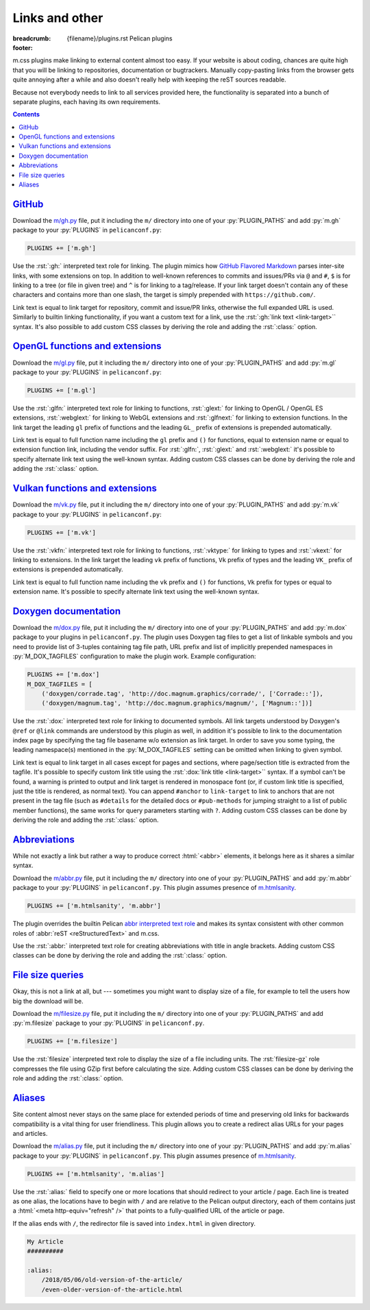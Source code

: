 ..
    This file is part of m.css.

    Copyright © 2017, 2018 Vladimír Vondruš <mosra@centrum.cz>

    Permission is hereby granted, free of charge, to any person obtaining a
    copy of this software and associated documentation files (the "Software"),
    to deal in the Software without restriction, including without limitation
    the rights to use, copy, modify, merge, publish, distribute, sublicense,
    and/or sell copies of the Software, and to permit persons to whom the
    Software is furnished to do so, subject to the following conditions:

    The above copyright notice and this permission notice shall be included
    in all copies or substantial portions of the Software.

    THE SOFTWARE IS PROVIDED "AS IS", WITHOUT WARRANTY OF ANY KIND, EXPRESS OR
    IMPLIED, INCLUDING BUT NOT LIMITED TO THE WARRANTIES OF MERCHANTABILITY,
    FITNESS FOR A PARTICULAR PURPOSE AND NONINFRINGEMENT. IN NO EVENT SHALL
    THE AUTHORS OR COPYRIGHT HOLDERS BE LIABLE FOR ANY CLAIM, DAMAGES OR OTHER
    LIABILITY, WHETHER IN AN ACTION OF CONTRACT, TORT OR OTHERWISE, ARISING
    FROM, OUT OF OR IN CONNECTION WITH THE SOFTWARE OR THE USE OR OTHER
    DEALINGS IN THE SOFTWARE.
..

Links and other
###############

:breadcrumb: {filename}/plugins.rst Pelican plugins
:footer:
    .. note-dim::
        :class: m-text-center

        `« Plots and graphs <{filename}/plugins/plots-and-graphs.rst>`_ | `Pelican plugins <{filename}/plugins.rst>`_ | `Metadata » <{filename}/plugins/metadata.rst>`_

.. role:: py(code)
    :language: py
.. role:: rst(code)
    :language: rst

m.css plugins make linking to external content almost too easy. If your website
is about coding, chances are quite high that you will be linking to
repositories, documentation or bugtrackers. Manually copy-pasting links from
the browser gets quite annoying after a while and also doesn't really help with
keeping the reST sources readable.

Because not everybody needs to link to all services provided here, the
functionality is separated into a bunch of separate plugins, each having its
own requirements.

.. contents::
    :class: m-block m-default

`GitHub`_
=========

Download the `m/gh.py <{filename}/plugins.rst>`_ file, put it
including the ``m/`` directory into one of your :py:`PLUGIN_PATHS` and add
:py:`m.gh` package to your :py:`PLUGINS` in ``pelicanconf.py``:

.. code:: python

    PLUGINS += ['m.gh']

Use the :rst:`:gh:` interpreted text role for linking. The plugin mimics how
`GitHub Flavored Markdown <https://help.github.com/articles/autolinked-references-and-urls/>`_
parses inter-site links, with some extensions on top. In addition to well-known
references to commits and issues/PRs via ``@`` and ``#``, ``$`` is for linking
to a tree (or file in given tree) and ``^`` is for linking to a tag/release. If
your link target doesn't contain any of these characters and contains more than
one slash, the target is simply prepended with ``https://github.com/``.

Link text is equal to link target for repository, commit and issue/PR links,
otherwise the full expanded URL is used. Similarly to builtin linking
functionality, if you want a custom text for a link, use the
:rst:`:gh:`link text <link-target>`` syntax. It's also possible to add custom
CSS classes by deriving the role and adding the :rst:`:class:` option.

.. code-figure::

    .. code:: rst

        .. role:: gh-flat(gh)
            :class: m-flat

        -   Profile link: :gh:`mosra`
        -   Repository link: :gh:`mosra/m.css`
        -   Commit link: :gh:`mosra/m.css@4d362223f107cffd8731a0ea031f9353a0a2c7c4`
        -   Issue/PR link: :gh:`mosra/magnum#123`
        -   Tree link: :gh:`mosra/m.css$next`
        -   Tag link: :gh:`mosra/magnum^snapshot-2015-05`
        -   File link: :gh:`mosra/m.css$master/css/m-dark.css`
        -   Arbitrary link: :gh:`mosra/magnum/graphs/contributors`
        -   :gh:`Link with custom title <getpelican/pelican>`
        -   Flat link: :gh-flat:`mosra`

    .. role:: gh-flat(gh)
        :class: m-flat

    -   Profile link: :gh:`mosra`
    -   Repository link: :gh:`mosra/m.css`
    -   Commit link: :gh:`mosra/m.css@4d362223f107cffd8731a0ea031f9353a0a2c7c4`
    -   Issue/PR link: :gh:`mosra/magnum#123`
    -   Tree link: :gh:`mosra/m.css$next`
    -   Tag link: :gh:`mosra/magnum^snapshot-2015-05`
    -   File link: :gh:`mosra/m.css$master/css/m-dark.css`
    -   Arbitrary link: :gh:`mosra/magnum/graphs/contributors`
    -   :gh:`Link with custom title <getpelican/pelican>`
    -   Flat link: :gh-flat:`mosra`

`OpenGL functions and extensions`_
==================================

Download the `m/gl.py <{filename}/plugins.rst>`_ file, put it
including the ``m/`` directory into one of your :py:`PLUGIN_PATHS` and add
:py:`m.gl` package to your :py:`PLUGINS` in ``pelicanconf.py``:

.. code:: python

    PLUGINS += ['m.gl']

Use the :rst:`:glfn:` interpreted text role for linking to functions,
:rst:`:glext:` for linking to OpenGL / OpenGL ES extensions, :rst:`:webglext:`
for linking to WebGL extensions and :rst:`:glfnext:` for linking to extension
functions. In the link target the leading ``gl`` prefix of functions and the
leading ``GL_`` prefix of extensions is prepended automatically.

Link text is equal to full function name including the ``gl`` prefix and
``()`` for functions, equal to extension name or equal to extension function
link, including the vendor suffix. For :rst:`:glfn:`, :rst:`:glext:` and
:rst:`:webglext:` it's possible to specify alternate link text using the
well-known syntax. Adding custom CSS classes can be done by deriving the role
and adding the :rst:`:class:` option.

.. code-figure::

    .. code:: rst

        .. role:: glfn-flat(glfn)
            :class: m-flat

        -   Function link: :glfn:`DispatchCompute`
        -   Extension link: :glext:`ARB_direct_state_access`
        -   WebGL extension link: :webglext:`OES_texture_float`
        -   Extension function link: :glfnext:`SpecializeShader <ARB_gl_spirv>`
        -   :glfn:`Custom link title <DrawElementsIndirect>`
        -   Flat link: :glfn-flat:`DrawElements`

    .. role:: glfn-flat(glfn)
        :class: m-flat

    -   Function link: :glfn:`DispatchCompute`
    -   Extension link: :glext:`ARB_direct_state_access`
    -   WebGL extension link: :webglext:`OES_texture_float`
    -   Extension function link: :glfnext:`SpecializeShader <ARB_gl_spirv>`
    -   :glfn:`Custom link title <DrawElementsIndirect>`
    -   Flat link: :glfn-flat:`DrawElements`

`Vulkan functions and extensions`_
==================================

Download the `m/vk.py <{filename}/plugins.rst>`_ file, put it
including the ``m/`` directory into one of your :py:`PLUGIN_PATHS` and add
:py:`m.vk` package to your :py:`PLUGINS` in ``pelicanconf.py``:

.. code:: python

    PLUGINS += ['m.vk']

Use the :rst:`:vkfn:` interpreted text role for linking to functions,
:rst:`:vktype:` for linking to types and :rst:`:vkext:` for linking to
extensions. In the link target the leading ``vk`` prefix of functions, ``Vk``
prefix of types and the leading ``VK_`` prefix of extensions is prepended
automatically.

Link text is equal to full function name including the ``vk`` prefix and
``()`` for functions, ``Vk`` prefix for types or equal to extension name. It's
possible to specify alternate link text using the well-known syntax.

.. code-figure::

    .. code:: rst

        .. role:: vkfn-flat(vkfn)
            :class: m-flat

        -   Function link: :vkfn:`CreateInstance`
        -   Type link: :vktype:`InstanceCreateInfo`
        -   Definition link: :vktype:`VK_STRUCTURE_TYPE_INSTANCE_CREATE_INFO <StructureType>`
        -   Extension link: :vkext:`KHR_swapchain`
        -   :vkfn:`Custom link title <DestroyInstance>`
        -   Flat link :vkfn-flat:`DestroyDevice`

    .. role:: vkfn-flat(vkfn)
        :class: m-flat

    -   Function link: :vkfn:`CreateInstance`
    -   Type link: :vktype:`InstanceCreateInfo`
    -   Definition link: :vktype:`VK_STRUCTURE_TYPE_INSTANCE_CREATE_INFO <StructureType>`
    -   Extension link: :vkext:`KHR_swapchain`
    -   :vkfn:`Custom link title <DestroyInstance>`
    -   Flat link :vkfn-flat:`DestroyDevice`

`Doxygen documentation`_
========================

Download the `m/dox.py <{filename}/plugins.rst>`_ file, put it
including the ``m/`` directory into one of your :py:`PLUGIN_PATHS` and add
:py:`m.dox` package to your plugins in ``pelicanconf.py``. The plugin uses
Doxygen tag files to get a list of linkable symbols and you need to provide
list of 3-tuples containing tag file path, URL prefix and list of implicitly
prepended namespaces in :py:`M_DOX_TAGFILES` configuration to make the plugin
work. Example configuration:

.. code:: python

    PLUGINS += ['m.dox']
    M_DOX_TAGFILES = [
        ('doxygen/corrade.tag', 'http://doc.magnum.graphics/corrade/', ['Corrade::']),
        ('doxygen/magnum.tag', 'http://doc.magnum.graphics/magnum/', ['Magnum::'])]

Use the :rst:`:dox:` interpreted text role for linking to documented symbols.
All link targets understood by Doxygen's ``@ref`` or ``@link`` commands are
understood by this plugin as well, in addition it's possible to link to the
documentation index page by specifying the tag file basename w/o extension as
link target. In order to save you some typing, the leading namespace(s)
mentioned in the :py:`M_DOX_TAGFILES` setting can be omitted when linking to
given symbol.

Link text is equal to link target in all cases except for pages and sections,
where page/section title is extracted from the tagfile. It's possible to
specify custom link title using the :rst:`:dox:`link title <link-target>``
syntax. If a symbol can't be found, a warning is printed to output and link
target is rendered in monospace font (or, if custom link title is specified,
just the title is rendered, as normal text). You can append ``#anchor`` to
``link-target`` to link to anchors that are not present in the tag file (such
as ``#details`` for the detailed docs or ``#pub-methods`` for jumping straight
to a list of public member functions), the same works for query parameters
starting with ``?``. Adding custom CSS classes can be done by deriving the role
and adding the :rst:`:class:` option.

.. code-figure::

    .. code:: rst

        .. role:: dox-flat(dox)
            :class: m-flat

        -   Function link: :dox:`Utility::Directory::mkpath()`
        -   Class link: :dox:`Interconnect::Emitter`
        -   Page link: :dox:`building-corrade`
        -   :dox:`Custom link title <testsuite>`
        -   :dox:`Link to documentation index page <corrade>`
        -   :dox:`Link to an anchor <Interconnect::Emitter#pub-methods>`
        -   Flat link: :dox-flat:`plugin-management`

    .. role:: dox-flat(dox)
        :class: m-flat

    -   Function link: :dox:`Utility::Directory::mkpath()`
    -   Class link: :dox:`Interconnect::Emitter`
    -   Page link: :dox:`building-corrade`
    -   :dox:`Custom link title <testsuite>`
    -   :dox:`Link to documentation index page <corrade>`
    -   :dox:`Link to an anchor <Interconnect::Emitter#pub-methods>`
    -   Flat link: :dox-flat:`plugin-management`

.. note-success::

    If you haven't noticed yet, m.css also provides a
    `full-featured Doxygen theme <{filename}/doxygen.rst>`_ with first-class
    search functionality. Check it out!

`Abbreviations`_
================

While not exactly a link but rather a way to produce correct :html:`<abbr>`
elements, it belongs here as it shares a similar syntax.

Download the `m/abbr.py <{filename}/plugins.rst>`_ file, put it
including the ``m/`` directory into one of your :py:`PLUGIN_PATHS` and add
:py:`m.abbr` package to your :py:`PLUGINS` in ``pelicanconf.py``. This plugin
assumes presence of `m.htmlsanity <{filename}/plugins/htmlsanity.rst>`_.

.. code:: python

    PLUGINS += ['m.htmlsanity', 'm.abbr']

The plugin overrides the builtin Pelican
`abbr interpreted text role <http://docs.getpelican.com/en/stable/content.html#file-metadata>`_
and makes its syntax consistent with other common roles of :abbr:`reST <reStructuredText>`
and m.css.

Use the :rst:`:abbr:` interpreted text role for creating abbreviations with
title in angle brackets. Adding custom CSS classes can be done by deriving the
role and adding the :rst:`:class:` option.

.. code-figure::

    .. code:: rst

        .. role:: abbr-warning(abbr)
            :class: m-text m-warning

        :abbr:`HTML <HyperText Markup Language>` and :abbr-warning:`CSS <Cascading Style Sheets>`
        are *all you need* for producing rich content-oriented websites.

    .. role:: abbr-warning(abbr)
        :class: m-text m-warning

    :abbr:`HTML <HyperText Markup Language>` and :abbr-warning:`CSS <Cascading Style Sheets>`
    are *all you need* for producing rich content-oriented websites.

`File size queries`_
====================

Okay, this is not a link at all, but --- sometimes you might want to display
size of a file, for example to tell the users how big the download will be.

Download the `m/filesize.py <{filename}/plugins.rst>`_ file, put it
including the ``m/`` directory into one of your :py:`PLUGIN_PATHS` and add
:py:`m.filesize` package to your :py:`PLUGINS` in ``pelicanconf.py``.

.. code:: python

    PLUGINS += ['m.filesize']

Use the :rst:`filesize` interpreted text role to display the size of a file
including units. The :rst:`filesize-gz` role compresses the file using GZip
first before calculating the size. Adding custom CSS classes can be done by
deriving the role and adding the :rst:`:class:` option.

.. code-figure::

    .. code:: rst

        .. role:: filesize-yay(filesize-gz)
            :class: m-text m-success

        The compiled ``m-dark.compiled.css`` CSS file has
        :filesize:`{filename}/../css/m-dark.compiled.css` but only
        :filesize-yay:`{filename}/../css/m-dark.compiled.css` when the server
        sends it compressed.

    .. role:: filesize-yay(filesize-gz)
        :class: m-text m-success

    The compiled ``m-dark.compiled.css`` CSS file has
    :filesize:`{filename}/../css/m-dark.compiled.css` but only
    :filesize-yay:`{filename}/../css/m-dark.compiled.css` when the server
    sends it compressed.

`Aliases`_
==========

Site content almost never stays on the same place for extended periods of time
and preserving old links for backwards compatibility is a vital thing for user
friendliness. This plugin allows you to create a redirect alias URLs for your
pages and articles.

Download the `m/alias.py <{filename}/plugins.rst>`_ file, put it
including the ``m/`` directory into one of your :py:`PLUGIN_PATHS` and add
:py:`m.alias` package to your :py:`PLUGINS` in ``pelicanconf.py``. This plugin
assumes presence of `m.htmlsanity <{filename}/plugins/htmlsanity.rst>`_.

.. code:: python

    PLUGINS += ['m.htmlsanity', 'm.alias']

.. note-success::

    This plugin is loosely inspired by :gh:`Nitron/pelican-alias`, © 2013
    Christopher Williams, licensed under
    :gh:`MIT <Nitron/pelican-alias$master/LICENSE.txt>`.

Use the :rst:`:alias:` field to specify one or more locations that should
redirect to your article / page. Each line is treated as one alias, the
locations have to begin with ``/`` and are relative to the Pelican output
directory, each of them contains just a :html:`<meta http-equiv="refresh" />`
that points to a fully-qualified URL of the article or page.

If the alias ends with ``/``, the redirector file is saved into ``index.html``
in given directory.

.. code:: rst

    My Article
    ##########

    :alias:
        /2018/05/06/old-version-of-the-article/
        /even-older-version-of-the-article.html
